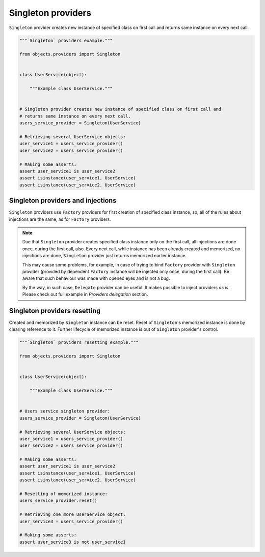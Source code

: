 Singleton providers
-------------------

``Singleton`` provider creates new instance of specified class on first call
and returns same instance on every next call.

.. code-block:: python

    """`Singleton` providers example."""

    from objects.providers import Singleton


    class UserService(object):

        """Example class UserService."""


    # Singleton provider creates new instance of specified class on first call and
    # returns same instance on every next call.
    users_service_provider = Singleton(UserService)

    # Retrieving several UserService objects:
    user_service1 = users_service_provider()
    user_service2 = users_service_provider()

    # Making some asserts:
    assert user_service1 is user_service2
    assert isinstance(user_service1, UserService)
    assert isinstance(user_service2, UserService)


Singleton providers and injections
~~~~~~~~~~~~~~~~~~~~~~~~~~~~~~~~~~

``Singleton`` providers use ``Factory`` providers for first creation of
specified class instance, so, all of the rules about injections are the same,
as for ``Factory`` providers.

.. note::

    Due that ``Singleton`` provider creates specified class instance only on
    the first call, all injections are done once, during the first call, also.
    Every next call, while instance has been already created and memorized, no
    injections are done, ``Singleton`` provider just returns memorized earlier
    instance.

    This may cause some problems, for example, in case of trying to bind
    ``Factory`` provider with ``Singleton`` provider (provided by dependent
    ``Factory`` instance will be injected only once, during the first call).
    Be aware that such behaviour was made with opened eyes and is not a bug.

    By the way, in such case, ``Delegate`` provider can be useful. It makes
    possible to inject providers *as is*. Please check out full example in
    *Providers delegation* section.

Singleton providers resetting
~~~~~~~~~~~~~~~~~~~~~~~~~~~~~

Created and memorized by ``Singleton`` instance can be reset. Reset of
``Singleton``'s memorized instance is done by clearing reference to it. Further
lifecycle of memorized instance is out of ``Singleton`` provider's control.

.. code-block:: python

    """`Singleton` providers resetting example."""

    from objects.providers import Singleton


    class UserService(object):

        """Example class UserService."""


    # Users service singleton provider:
    users_service_provider = Singleton(UserService)

    # Retrieving several UserService objects:
    user_service1 = users_service_provider()
    user_service2 = users_service_provider()

    # Making some asserts:
    assert user_service1 is user_service2
    assert isinstance(user_service1, UserService)
    assert isinstance(user_service2, UserService)

    # Resetting of memorized instance:
    users_service_provider.reset()

    # Retrieving one more UserService object:
    user_service3 = users_service_provider()

    # Making some asserts:
    assert user_service3 is not user_service1

